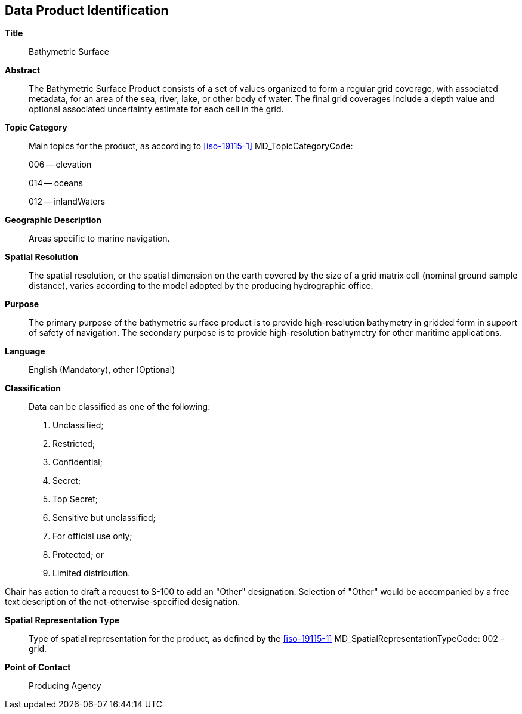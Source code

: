 
[[sec-data-product-identification]]
== Data Product Identification

*Title*:: Bathymetric Surface

*Abstract*:: The Bathymetric Surface Product consists of a set of values organized to form a regular grid coverage, with associated metadata, for an area of the sea, river, lake, or other body of water. The final grid coverages include a depth value and optional associated uncertainty estimate for each cell in the grid. 

*Topic Category*::
+
--
Main topics for the product, as according to <<iso-19115-1>> MD_TopicCategoryCode:

006 -- elevation

014 -- oceans

012 -- inlandWaters
--

*Geographic Description*:: Areas specific to marine navigation.

*Spatial Resolution*:: The spatial resolution, or the spatial dimension on the earth covered by the size of a grid matrix cell (nominal ground sample distance), varies according to the model adopted by the producing hydrographic office.

*Purpose*:: The primary purpose of the bathymetric surface product is to provide high-resolution bathymetry in gridded form in support of safety of navigation. The secondary purpose is to provide high-resolution bathymetry for other maritime applications.

*Language*:: English (Mandatory), other (Optional)

*Classification*::
+
--
[[classtart]]Data can be classified as one of the following:[[classend]]

. Unclassified;
. Restricted;
. Confidential;
. Secret;
. Top Secret;
. Sensitive but unclassified;
. For official use only;
. Protected; or
. Limited distribution.
--

[reviewer=Lawrence Haynes Haselmaier,from=classtart,to=classend]
****
Chair has action to draft a request to S-100 to add an "Other" designation. Selection of "Other" would be accompanied by a free text description of the not-otherwise-specified designation.
****

*Spatial Representation Type*:: Type of spatial representation for the product, as defined by the <<iso-19115-1>> MD_SpatialRepresentationTypeCode: 002 - grid.

*Point of Contact*:: Producing Agency
